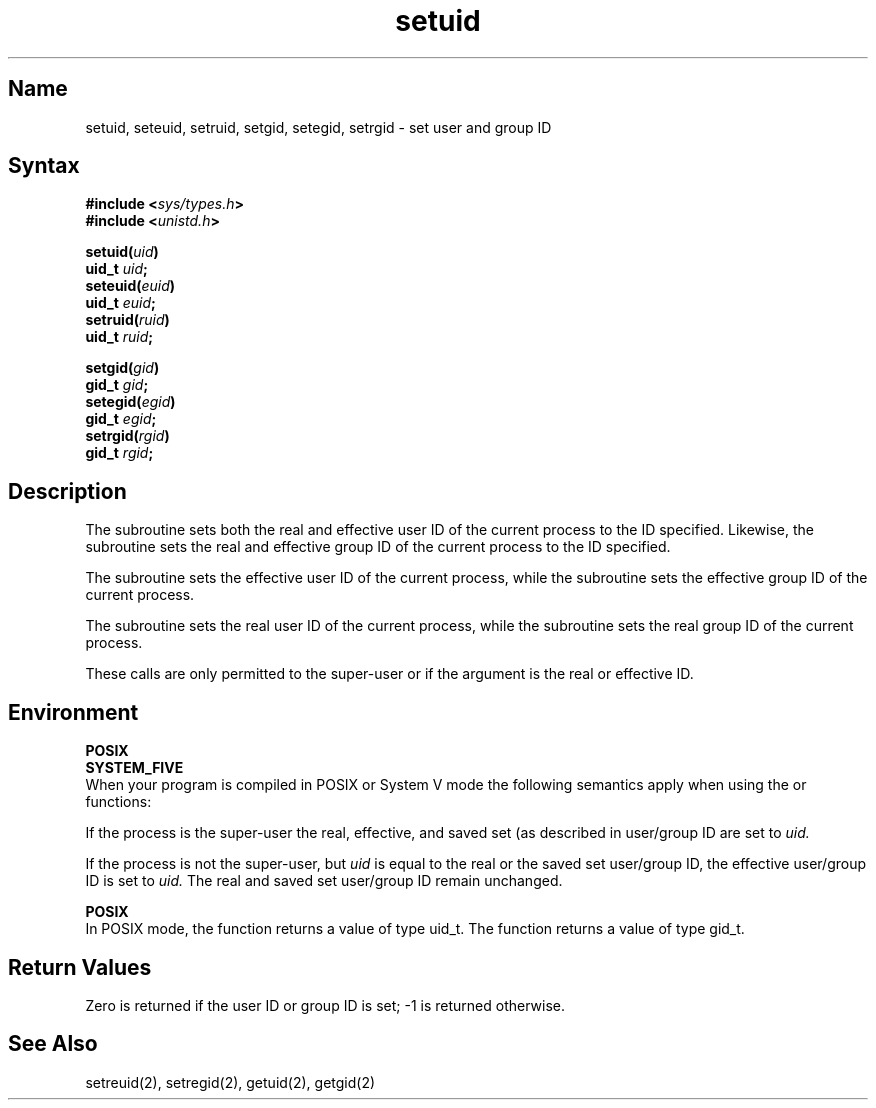 .\" SCCSID: @(#)setuid.3	8.1	9/11/90
.\"
.TH setuid 3
.SH Name
setuid, seteuid, setruid, setgid, setegid, setrgid \- set user and group ID
.SH Syntax
.nf
.B #include <\fIsys/types.h\fP>
.B #include <\fIunistd.h\fP>
.PP
.B setuid(\fIuid\fP)
.B uid_t \fIuid\fP;
.B seteuid(\fIeuid\fP)
.B uid_t \fIeuid\fP;
.B setruid(\fIruid\fP)
.B uid_t \fIruid\fP;
.PP
.B setgid(\fIgid\fP)
.B gid_t \fIgid\fP;
.B setegid(\fIegid\fP)
.B gid_t \fIegid\fP;
.B setrgid(\fIrgid\fP)
.B gid_t \fIrgid\fP;
.fi
.SH Description
.NXR "setuid subroutine"
.NXR "seteuid subroutine"
.NXR "setruid subroutine"
.NXR "setgid subroutine"
.NXR "setegid subroutine"
.NXR "setrgid subroutine"
.NXR "real user ID" "setting"
.NXR "effective user ID" "setting"
.NXR "real group ID" "setting"
.NXR "effective group ID" "setting"
The
.PN setuid
subroutine sets both the real and effective
user ID of the current process to the ID specified.
Likewise, the
.PN setgid
subroutine sets the real and effective
group ID of the current process to the ID specified.
.PP
The
.PN seteuid
subroutine sets the effective user ID of the current process,
while the
.PN setegid
subroutine sets the effective group ID of the current process.
.PP
The
.PN setruid
subroutine sets the real user ID of the current process,
while the
.PN setrgid
subroutine sets the real group ID of the current process.
.PP
These calls are only permitted to the super-user
or if the argument is the real or effective ID.
.SH Environment
.PP 
.B POSIX
.br
.B SYSTEM_FIVE
.br
When your program is compiled in POSIX or System V mode the following semantics
apply when using the
.PN setuid
or
.PN setgid
functions:
.PP 
If the process is the super-user the real, effective, and saved
set (as described in
.MS execve 2 )
user/group ID are set to
.I uid.
.PP 
If the process is not the super-user, but
.I uid
is equal to the real or the saved set user/group ID, the
effective user/group ID is set to
.I uid.
The real and saved set user/group ID remain unchanged.
.PP 
.B POSIX
.br 
In POSIX mode, the
.PN setuid
function returns a value of type uid_t. The
.PN setgid
function returns a value of type gid_t.
.SH Return Values
Zero is returned if the user ID or group ID is set;
\-1 is returned otherwise.
.SH See Also
setreuid(2), setregid(2), getuid(2), getgid(2)
